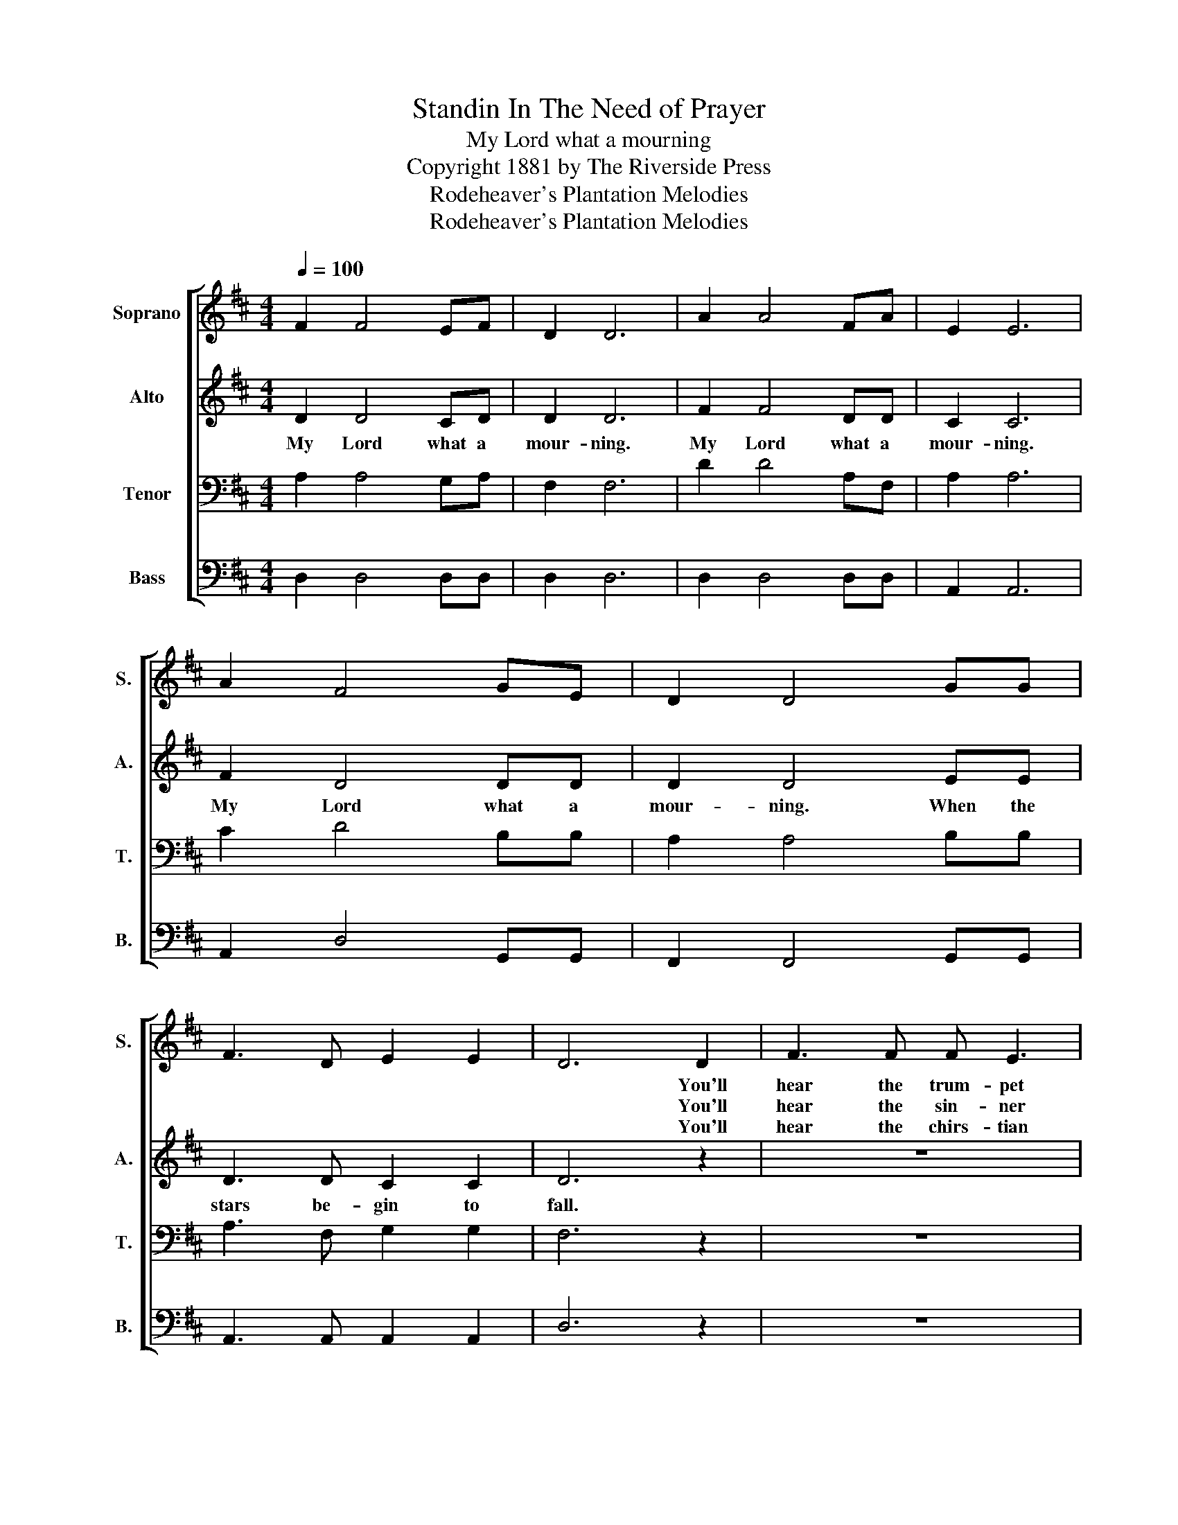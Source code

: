 X:1
T:Standin In The Need of Prayer
T:My Lord what a mourning
T:Copyright 1881 by The Riverside Press
T:Rodeheaver's Plantation Melodies
T:Rodeheaver's Plantation Melodies
Z:Rodeheaver's Plantation Melodies
%%score [ 1 2 3 4 ]
L:1/8
Q:1/4=100
M:4/4
K:D
V:1 treble nm="Soprano" snm="S."
V:2 treble nm="Alto" snm="A."
V:3 bass nm="Tenor" snm="T."
V:4 bass nm="Bass" snm="B."
V:1
 F2 F4 EF | D2 D6 | A2 A4 FA | E2 E6 | A2 F4 GE | D2 D4 GG | F3 D E2 E2 | D6 D2 | F3 F F E3 | %9
w: |||||||* You'll|hear the trum- pet|
w: |||||||* You'll|hear the sin- ner|
w: |||||||* You'll|hear the chirs- tian|
 D3 D F2 A2 | B2 A2 G2 F2 | E8 | FFFF G2 E2 | D4 G2 G2 | F3 D E2 E2 | D8 |] %16
w: sound. To wake the|na- tions un- der-|ground.|Loo- king to my God's right|hand. * *|||
w: mourn. * * *|||||||
w: shout. * * *|||||||
V:2
 D2 D4 CD | D2 D6 | F2 F4 DD | C2 C6 | F2 D4 DD | D2 D4 EE | D3 D C2 C2 | D6 z2 | z8 | z8 | z8 | %11
w: My Lord what a|mour- ning.|My Lord what a|mour- ning.|My Lord what a|mour- ning. When the|stars be- gin to|fall.||||
 z8 | z8 | z4 E2 E2 | D3 D C2 C2 | D8 |] %16
w: ||When the|stars be- gin to|fall.|
V:3
 A,2 A,4 G,A, | F,2 F,6 | D2 D4 A,F, | A,2 A,6 | C2 D4 B,B, | A,2 A,4 B,B, | A,3 F, G,2 G,2 | %7
 F,6 z2 | z8 | z8 | z8 | z8 | z8 | z4 B,2 B,2 | A,3 F, G,2 G,2 | F,8 |] %16
V:4
 D,2 D,4 D,D, | D,2 D,6 | D,2 D,4 D,D, | A,,2 A,,6 | A,,2 D,4 G,,G,, | F,,2 F,,4 G,,G,, | %6
 A,,3 A,, A,,2 A,,2 | D,6 z2 | z8 | z8 | z8 | z8 | z8 | z4 G,,2 G,,2 | A,,3 A,, A,,2 A,,2 | D,8 |] %16

